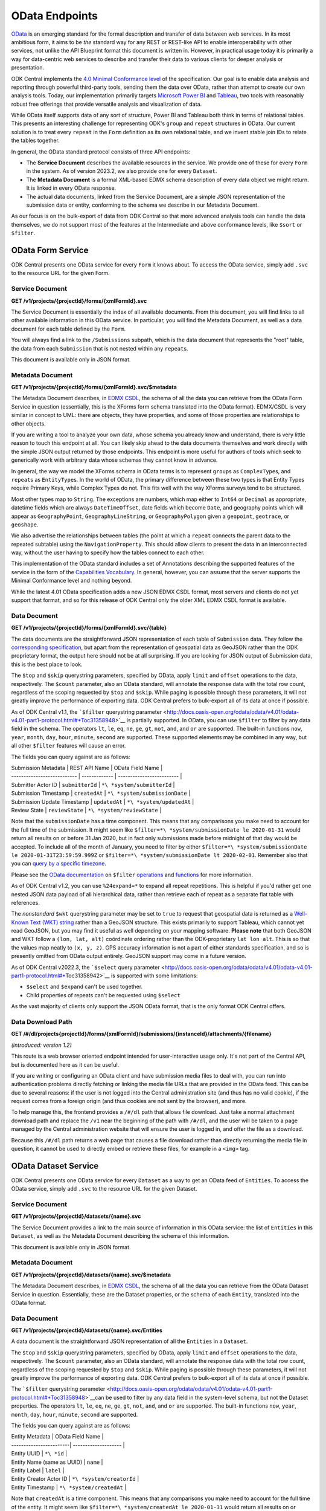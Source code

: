 .. auto generated file - DO NOT MODIFY 

OData Endpoints
=======================================================================================================================

`OData <http://www.odata.org/>`__ is an emerging standard for the formal description and transfer of data between web services. In its most ambitious form, it aims to be *the*\  standard way for any REST or REST-like API to enable interoperability with other services, not unlike the API Blueprint format this document is written in. However, in practical usage today it is primarily a way for data-centric web services to describe and transfer their data to various clients for deeper analysis or presentation.

ODK Central implements the `4.0 Minimal Conformance level <http://docs.oasis-open.org/odata/odata/v4.01/cs01/part1-protocol/odata-v4.01-cs01-part1-protocol.html#*Toc505771292>`__ of the specification. Our goal is to enable data analysis and reporting through powerful third-party tools, sending them the data over OData, rather than attempt to create our own analysis tools. Today, our implementation primarily targets `Microsoft Power BI <https://docs.microsoft.com/en-us/power-bi/desktop-connect-odata>`__ and `Tableau <https://onlinehelp.tableau.com/current/pro/desktop/en-us/examples*\ odata.html>`__, two tools with reasonably robust free offerings that provide versatile analysis and visualization of data.

While OData itself supports data of any sort of structure, Power BI and Tableau both think in terms of relational tables. This presents an interesting challenge for representing ODK's ``group``\  and ``repeat``\  structures in OData. Our current solution is to treat every ``repeat``\  in the ``Form``\  definition as its own relational table, and we invent stable join IDs to relate the tables together.

In general, the OData standard protocol consists of three API endpoints:

* The **Service Document**\  describes the available resources in the service. We provide one of these for every ``Form``\  in the system. As of version 2023.2, we also provide one for every ``Dataset``\ .

* The **Metadata Document**\  is a formal XML-based EDMX schema description of every data object we might return. It is linked in every OData response.

* The actual data documents, linked from the Service Document, are a simple JSON representation of the submission data or entity, conforming to the schema we describe in our Metadata Document.

As our focus is on the bulk-export of data from ODK Central so that more advanced analysis tools can handle the data themselves, we do not support most of the features at the Intermediate and above conformance levels, like ``$sort``\  or ``$filter``\ .


OData Form Service
-----------------------------------------------------------------------------------------------------------------------

ODK Central presents one OData service for every ``Form``\  it knows about. To access the OData service, simply add ``.svc``\  to the resource URL for the given Form.

Service Document
^^^^^^^^^^^^^^^^^^^^^^^^^^

**GET /v1/projects/{projectId}/forms/{xmlFormId}.svc**

The Service Document is essentially the index of all available documents. From this document, you will find links to all other available information in this OData service. In particular, you will find the Metadata Document, as well as a data document for each table defined by the ``Form``\ .

You will always find a link to the ``/Submissions``\  subpath, which is the data document that represents the "root" table, the data from each ``Submission``\  that is not nested within any ``repeat``\ s.

This document is available only in JSON format.

.. dropdown:: Request

  **Parameters**

  .. list-table::
      :widths: 25 75
      :class: schema-table
      
      
      * - projectId


        - number
        
          The numeric ID of the Project

          Example: ``7``
      * - xmlFormId


        - string
        
          The `xmlFormId` of the `Form` whose OData service you wish to access.

          Example: ``simple``

  
.. dropdown:: Response

  **HTTP Status: 200**

  Content Type: application/json; charset=utf-8; odata.metadata=minimal

  .. tab-set::

    .. tab-item:: Example

      .. code-block::

          {
            "@odata.context": "https://your.odk.server/v1/projects/7/forms/sample.svc/$metadata",
            "value": [
              {
                "kind": "EntitySet",
                "name": "Submissions",
                "url": "Submissions"
              },
              {
                "kind": "EntitySet",
                "name": "Submissions.children.child",
                "url": "Submissions.children.child"
              }
            ]
          }

    .. tab-item:: Schema


      .. list-table::
        :class: schema-table-wrap

        * - object


              

            .. list-table::
                :widths: 25 75
                :class: schema-table
                
                
                * - @odata.context


                  - string
                  
                    

                * - value


                  - array
                  
                    

                    Example: ``null``
                    
                      .. list-table::
                          :widths: 25 75
                          :class: schema-table
                          
                          
                          * - kind


                            - string
                            
                              

                          * - name


                            - string
                            
                              

                          * - url


                            - string
                            
                              


                     
              
      

  **HTTP Status: 403**

  Content Type: application/json; charset=utf-8; odata.metadata=minimal

  .. tab-set::

    .. tab-item:: Example

      .. code-block::

          {
            "code": "pencil",
            "message": "pencil"
          }

    .. tab-item:: Schema


      .. list-table::
        :class: schema-table-wrap

        * - object


              

            .. list-table::
                :widths: 25 75
                :class: schema-table
                
                
                * - code


                  - string
                  
                    

                * - message


                  - string
                  
                    

              
      

  **HTTP Status: 406**

  Content Type: application/json; charset=utf-8; odata.metadata=minimal

  .. tab-set::

    .. tab-item:: Example

      .. code-block::

          {
            "code": "pencil",
            "message": "pencil"
          }

    .. tab-item:: Schema


      .. list-table::
        :class: schema-table-wrap

        * - object


              

            .. list-table::
                :widths: 25 75
                :class: schema-table
                
                
                * - code


                  - string
                  
                    

                * - message


                  - string
                  
                    

              
      
Metadata Document
^^^^^^^^^^^^^^^^^^^^^^^^^^^

**GET /v1/projects/{projectId}/forms/{xmlFormId}.svc/$metadata**

The Metadata Document describes, in `EDMX CSDL <http://docs.oasis-open.org/odata/odata-csdl-xml/v4.01/odata-csdl-xml-v4.01.html>`__, the schema of all the data you can retrieve from the OData Form Service in question (essentially, this is the XForms form schema translated into the OData format). EDMX/CSDL is very similar in concept to UML: there are objects, they have properties, and some of those properties are relationships to other objects.

If you are writing a tool to analyze your own data, whose schema you already know and understand, there is very little reason to touch this endpoint at all. You can likely skip ahead to the data documents themselves and work directly with the simple JSON output returned by those endpoints. This endpoint is more useful for authors of tools which seek to generically work with arbitrary data whose schemas they cannot know in advance.

In general, the way we model the XForms schema in OData terms is to represent ``group``\ s as ``ComplexType``\ s, and ``repeat``\ s as ``EntityType``\ s. In the world of OData, the primary difference between these two types is that Entity Types require Primary Keys, while Complex Types do not. This fits well with the way XForms surveys tend to be structured.

Most other types map to ``String``\ . The exceptions are numbers, which map either to ``Int64``\  or ``Decimal``\  as appropriate, datetime fields which are always ``DateTimeOffset``\ , date fields which become ``Date``\ , and geography points which will appear as ``GeographyPoint``\ , ``GeographyLineString``\ , or ``GeographyPolygon``\  given a ``geopoint``\ , ``geotrace``\ , or ``geoshape``\ .

We also advertise the relationships between tables (the point at which a ``repeat``\  connects the parent data to the repeated subtable) using the ``NavigationProperty``\ . This should allow clients to present the data in an interconnected way, without the user having to specify how the tables connect to each other.

This implementation of the OData standard includes a set of Annotations describing the supported features of the service in the form of the `Capabilities Vocabulary <https://github.com/oasis-tcs/odata-vocabularies/blob/master/vocabularies/Org.OData.Capabilities.V1.md>`__. In general, however, you can assume that the server supports the Minimal Conformance level and nothing beyond.

While the latest 4.01 OData specification adds a new JSON EDMX CSDL format, most servers and clients do not yet support that format, and so for this release of ODK Central only the older XML EDMX CSDL format is available.

.. dropdown:: Request

  **Parameters**

  .. list-table::
      :widths: 25 75
      :class: schema-table
      
      
      * - projectId


        - number
        
          The numeric ID of the Project

          Example: ``7``
      * - xmlFormId


        - string
        
          The `xmlFormId` of the `Form` whose OData service you wish to access.

          Example: ``simple``

  
.. dropdown:: Response

  **HTTP Status: 200**

  Content Type: application/xml

  .. tab-set::

    .. tab-item:: Example

      .. code-block::

            <?xml version="1.0" encoding="UTF-8"?>
            <edmx:Edmx xmlns:edmx="http://docs.oasis-open.org/odata/ns/edmx" Version="4.0">
              <edmx:DataServices>
                <Schema xmlns="http://docs.oasis-open.org/odata/ns/edm" Namespace="org.opendatakit.user.simple">
                  <EntityType Name="Submissions">
                    <Key><PropertyRef Name="__id"/></Key>
                    <Property Name="__id" Type="Edm.String"/>
                    <Property Name="meta" Type="org.opendatakit.user.simple.meta"/>
                    <Property Name="name" Type="Edm.String"/>
                    <Property Name="age" Type="Edm.Int64"/>
                  </EntityType>
                  <ComplexType Name="meta">
                    <Property Name="instanceID" Type="Edm.String"/>
                  </ComplexType>
                  <EntityContainer Name="simple">
                    <EntitySet Name="Submissions" EntityType="org.opendatakit.user.simple.Submissions">
                      <Annotation Term="Org.OData.Capabilities.V1.ConformanceLevel" EnumMember="Org.OData.Capabilities.V1.ConformanceLevelType/Minimal"/>
                      <Annotation Term="Org.OData.Capabilities.V1.BatchSupported" Bool="false"/>
                      <Annotation Term="Org.OData.Capabilities.V1.CountRestrictions">
                        <Record><PropertyValue Property="Countable" Bool="true"/></Record>
                      </Annotation>
                      <Annotation Term="Org.OData.Capabilities.V1.FilterFunctions">
                        <Record>
                          <PropertyValue Property="NonCountableProperties">
                            <Collection>
                              <String>eq</String>
                            </Collection>
                          </PropertyValue>
                        </Record>
                      </Annotation>
                      <Annotation Term="Org.OData.Capabilities.V1.FilterFunctions">
                        <Record>
                          <PropertyValue Property="Filterable" Bool="true"/>
                          <PropertyValue Property="RequiresFilter" Bool="false"/>
                          <PropertyValue Property="NonFilterableProperties">
                            <Collection>
                              <PropertyPath>meta</PropertyPath>
                              <PropertyPath>name</PropertyPath>
                              <PropertyPath>age</PropertyPath>
                            </Collection>
                          </PropertyValue>
                        </Record>
                      </Annotation>
                      <Annotation Term="Org.OData.Capabilities.V1.SortRestrictions">
                        <Record><PropertyValue Property="Sortable" Bool="false"/></Record>
                      </Annotation>
                      <Annotation Term="Org.OData.Capabilities.V1.ExpandRestrictions">
                        <Record><PropertyValue Property="Expandable" Bool="false"/></Record>
                      </Annotation>
                    </EntitySet>
                  </EntityContainer>
                </Schema>
              </edmx:DataServices>
            </edmx:Edmx>
          

    .. tab-item:: Schema


      .. list-table::
        :class: schema-table-wrap

        * - string


              

    
              
      

  **HTTP Status: 403**

  Content Type: application/xml

  .. tab-set::

    .. tab-item:: Example

      .. code-block::

          No Example

    .. tab-item:: Schema


      .. list-table::
        :class: schema-table-wrap

        * - string


              

    
              
      

  **HTTP Status: 406**

  Content Type: application/xml

  .. tab-set::

    .. tab-item:: Example

      .. code-block::

          No Example

    .. tab-item:: Schema


      .. list-table::
        :class: schema-table-wrap

        * - string


              

    
              
      
Data Document
^^^^^^^^^^^^^^^^^^^^^^^

**GET /v1/projects/{projectId}/forms/{xmlFormId}.svc/{table}**

The data documents are the straightforward JSON representation of each table of ``Submission``\  data. They follow the `corresponding specification <http://docs.oasis-open.org/odata/odata-json-format/v4.01/odata-json-format-v4.01.html>`__, but apart from the representation of geospatial data as GeoJSON rather than the ODK proprietary format, the output here should not be at all surprising. If you are looking for JSON output of Submission data, this is the best place to look.

The ``$top``\  and ``$skip``\  querystring parameters, specified by OData, apply ``limit``\  and ``offset``\  operations to the data, respectively. The ``$count``\  parameter, also an OData standard, will annotate the response data with the total row count, regardless of the scoping requested by ``$top``\  and ``$skip``\ . While paging is possible through these parameters, it will not greatly improve the performance of exporting data. ODK Central prefers to bulk-export all of its data at once if possible.

As of ODK Central v1.1, the ```$filter``\  querystring parameter <http://docs.oasis-open.org/odata/odata/v4.01/odata-v4.01-part1-protocol.html#*Toc31358948>`__ is partially supported. In OData, you can use ``$filter``\  to filter by any data field in the schema. The operators ``lt``\ , ``le``\ , ``eq``\ , ``ne``\ , ``ge``\ , ``gt``\ , ``not``\ , ``and``\ , and ``or``\  are supported. The built-in functions ``now``\ , ``year``\ , ``month``\ , ``day``\ , ``hour``\ , ``minute``\ , ``second``\  are supported. These supported elements may be combined in any way, but all other ``$filter``\  features will cause an error.

The fields you can query against are as follows:

| Submission Metadata         | REST API Name | OData Field Name          |
| --------------------------- | ------------- | ------------------------- |
| Submitter Actor ID          | ``submitterId``\  | ``*\ *system/submitterId``\     |
| Submission Timestamp        | ``createdAt``\    | ``*\ *system/submissionDate``\  |
| Submission Update Timestamp | ``updatedAt``\    | ``*\ *system/updatedAt``\       |
| Review State                | ``reviewState``\  | ``*\ *system/reviewState``\     |

Note that the ``submissionDate``\  has a time component. This means that any comparisons you make need to account for the full time of the submission. It might seem like ``$filter=*\ *system/submissionDate le 2020-01-31``\  would return all results on or before 31 Jan 2020, but in fact only submissions made before midnight of that day would be accepted. To include all of the month of January, you need to filter by either ``$filter=*\ *system/submissionDate le 2020-01-31T23:59:59.999Z``\  or ``$filter=*\ *system/submissionDate lt 2020-02-01``\ . Remember also that you can `query by a specific timezone <https://en.wikipedia.org/wiki/ISO*\ 8601#Time*offsets*\ from*UTC>`__.

Please see the `OData documentation <http://docs.oasis-open.org/odata/odata/v4.01/odata-v4.01-part1-protocol.html#*\ Toc31358948>`__ on ``$filter``\  `operations <http://docs.oasis-open.org/odata/odata/v4.01/cs01/part1-protocol/odata-v4.01-cs01-part1-protocol.html#sec*BuiltinFilterOperations>`__ and `functions <http://docs.oasis-open.org/odata/odata/v4.01/cs01/part1-protocol/odata-v4.01-cs01-part1-protocol.html#sec*\ BuiltinQueryFunctions>`__ for more information.

As of ODK Central v1.2, you can use ``%24expand=*``\  to expand all repeat repetitions. This is helpful if you'd rather get one nested JSON data payload of all hierarchical data, rather than retrieve each of repeat as a separate flat table with references.

The *nonstandard*\  ``$wkt``\  querystring parameter may be set to ``true``\  to request that geospatial data is returned as a `Well-Known Text (WKT) string <https://en.wikipedia.org/wiki/Well-known*text>`__ rather than a GeoJSON structure. This exists primarily to support Tableau, which cannot yet read GeoJSON, but you may find it useful as well depending on your mapping software. **Please note**\  that both GeoJSON and WKT follow a ``(lon, lat, alt)``\  coördinate ordering rather than the ODK-proprietary ``lat lon alt``\ . This is so that the values map neatly to ``(x, y, z)``\ . GPS accuracy information is not a part of either standards specification, and so is presently omitted from OData output entirely. GeoJSON support may come in a future version.

As of ODK Central v2022.3, the ```$select``\  query parameter <http://docs.oasis-open.org/odata/odata/v4.01/odata-v4.01-part1-protocol.html#*\ Toc31358942>`__ is supported with some limitations:

+ ``$select``\  and ``$expand``\  can't be used together.

+ Child properties of repeats can't be requested using ``$select``\ 

As the vast majority of clients only support the JSON OData format, that is the only format ODK Central offers.

.. dropdown:: Request

  **Parameters**

  .. list-table::
      :widths: 25 75
      :class: schema-table
      
      
      * - projectId


        - number
        
          The numeric ID of the Project

          Example: ``7``
      * - xmlFormId


        - string
        
          The `xmlFormId` of the `Form` whose OData service you wish to access.

          Example: ``simple``
      * - table


        - string
        
          The name of the table to be returned. These names can be found in the output of the [Service Document](/reference/odata-endpoints/odata-form-service/service-document).

          Example: ``Submissions``
      * - %24skip

          *(query)*

        - number
        
          If supplied, the first `$skip` rows will be omitted from the results.

          Example: ``10``
      * - %24top

          *(query)*

        - number
        
          If supplied, only up to `$top` rows will be returned in the results.

          Example: ``5``
      * - %24count

          *(query)*

        - boolean
        
          If set to `true`, an `@odata.count` property will be added to the result indicating the total number of rows, ignoring the above paging parameters.

          Example: ``true``
      * - %24wkt

          *(query)*

        - boolean
        
          If set to `true`, geospatial data will be returned as Well-Known Text (WKT) strings rather than GeoJSON structures.

          Example: ``true``
      * - %24filter

          *(query)*

        - string
        
          If provided, will filter responses to those matching the query. Only [certain fields](/reference/odata-endpoints/odata-form-service/data-document) are available to reference. The operators `lt`, `le`, `eq`, `neq`, `ge`, `gt`, `not`, `and`, and `or` are supported, and the built-in functions `now`, `year`, `month`, `day`, `hour`, `minute`, `second`.

          Example: ``year(__system/submissionDate) lt year(now())``
      * - %24expand

          *(query)*

        - string
        
          Repetitions, which should get expanded. Currently, only `*` is implemented, which expands all repetitions.

          Example: ``*``
      * - %24select

          *(query)*

        - string
        
          If provided, will return only the selected fields.

          Example: ``__id, age, name, meta/instanceID``

  
.. dropdown:: Response

  **HTTP Status: 200**

  Content Type: application/json

  .. tab-set::

    .. tab-item:: Example

      .. code-block::

          {
            "@odata.context": "https://your.odk.server/v1/projects/7/forms/simple.svc/$metadata#Submissions",
            "value": [
              {
                "__id": "uuid:85cb9aff-005e-4edd-9739-dc9c1a829c44",
                "age": 25,
                "meta": {
                  "instanceID": "uuid:85cb9aff-005e-4edd-9739-dc9c1a829c44"
                },
                "name": "Bob"
              },
              {
                "__id": "uuid:297000fd-8eb2-4232-8863-d25f82521b87",
                "age": 30,
                "meta": {
                  "instanceID": "uuid:297000fd-8eb2-4232-8863-d25f82521b87"
                },
                "name": "Alice"
              }
            ]
          }

    .. tab-item:: Schema


      .. list-table::
        :class: schema-table-wrap

        * - object


              

            .. list-table::
                :widths: 25 75
                :class: schema-table
                
                
                * - @odata.context


                  - string
                  
                    

                * - value


                  - array
                  
                    

                    Example: ``null``
                    
                      .. list-table::
                          :widths: 25 75
                          :class: schema-table
                          
                          
                          * - __id


                            - string
                            
                              

                          * - age


                            - number
                            
                              

                          * - meta


                            - object
                            
                              


                                
                              .. collapse:: expand
                                :class: nested-schema

                                .. list-table::
                                    :widths: 25 75
                                    :class: schema-table
                                    
                                    
                                    * - instanceID


                                      - string
                                      
                                        

                               
                          * - name


                            - string
                            
                              


                     
              
      

  **HTTP Status: 403**

  Content Type: application/json

  .. tab-set::

    .. tab-item:: Example

      .. code-block::

          {
            "code": "403.1",
            "message": "The authenticated actor does not have rights to perform that action."
          }

    .. tab-item:: Schema


      .. list-table::
        :class: schema-table-wrap

        * - object


              

            .. list-table::
                :widths: 25 75
                :class: schema-table
                
                
                * - code


                  - string
                  
                    

                * - message


                  - string
                  
                    

              
      

  **HTTP Status: 406**

  Content Type: application/json

  .. tab-set::

    .. tab-item:: Example

      .. code-block::

          {
            "code": "406.1",
            "message": "Requested format not acceptable; this resource allows: (application/json, json)."
          }

    .. tab-item:: Schema


      .. list-table::
        :class: schema-table-wrap

        * - object


              

            .. list-table::
                :widths: 25 75
                :class: schema-table
                
                
                * - code


                  - string
                  
                    

                * - message


                  - string
                  
                    

              
      

  **HTTP Status: 501**

  Content Type: application/json

  .. tab-set::

    .. tab-item:: Example

      .. code-block::

          {
            "code": "501.1",
            "message": "The requested feature $unsupported is not supported by this server."
          }

    .. tab-item:: Schema


      .. list-table::
        :class: schema-table-wrap

        * - object


              

            .. list-table::
                :widths: 25 75
                :class: schema-table
                
                
                * - code


                  - string
                  
                    

                * - message


                  - string
                  
                    

              
      
Data Download Path
^^^^^^^^^^^^^^^^^^^^^^^^^^^^

**GET /#/dl/projects{projectId}/forms/{xmlFormId}/submissions/{instanceId}/attachments/{filename}**

*(introduced: version 1.2)*\ 

This route is a web browser oriented endpoint intended for user-interactive usage only. It's not part of the Central API, but is documented here as it can be useful.

If you are writing or configuring an OData client and have submission media files to deal with, you can run into authentication problems directly fetching or linking the media file URLs that are provided in the OData feed. This can be due to several reasons: if the user is not logged into the Central administration site (and thus has no valid cookie), if the request comes from a foreign origin (and thus cookies are not sent by the browser), and more.

To help manage this, the frontend provides a ``/#/dl``\  path that allows file download. Just take a normal attachment download path and replace the ``/v1``\  near the beginning of the path with ``/#/dl``\ , and the user will be taken to a page managed by the Central administration website that will ensure the user is logged in, and offer the file as a download.

Because this ``/#/dl``\  path returns a web page that causes a file download rather than directly returning the media file in question, it cannot be used to directly embed or retrieve these files, for example in a ``<img>``\  tag.

.. dropdown:: Request

  **Parameters**

  .. list-table::
      :widths: 25 75
      :class: schema-table
      
      
      * - projectId


        - number
        
          The numeric ID of the Project

          Example: ``7``
      * - xmlFormId


        - string
        
          The `xmlFormId` of the `Form` whose OData service you wish to access.

          Example: ``simple``
      * - instanceId


        - string
        
          The `instanceId` of the Submission being referenced.

          Example: ``uuid:85cb9aff-005e-4edd-9739-dc9c1a829c44``
      * - filename


        - string
        
          The name of the file to be retrieved.

          Example: ``file1.jpg``

  
.. dropdown:: Response

  **HTTP Status: 200**

  Content Type: text/html

  .. tab-set::

    .. tab-item:: Example

      .. code-block::

          (html markup data)
          

    .. tab-item:: Schema


      .. list-table::
        :class: schema-table-wrap

        * - string


              

    
              
      

OData Dataset Service
-----------------------------------------------------------------------------------------------------------------------

ODK Central presents one OData service for every ``Dataset``\  as a way to get an OData feed of ``Entities``\ . To access the OData service, simply add ``.svc``\  to the resource URL for the given Dataset.

Service Document
^^^^^^^^^^^^^^^^^^^^^^^^^^

**GET /v1/projects/{projectId}/datasets/{name}.svc**

The Service Document provides a link to the main source of information in this OData service: the list of ``Entities``\  in this ``Dataset``\ , as well as the Metadata Document describing the schema of this information.

This document is available only in JSON format.

.. dropdown:: Request

  **Parameters**

  .. list-table::
      :widths: 25 75
      :class: schema-table
      
      
      * - projectId


        - number
        
          The numeric ID of the Project

          Example: ``7``
      * - name


        - string
        
          The `name` of the `Dataset` whose OData service you wish to access.

          Example: ``trees``

  
.. dropdown:: Response

  **HTTP Status: 403**

  Content Type: application/json

  .. tab-set::

    .. tab-item:: Example

      .. code-block::

          {
            "code": "403.1",
            "message": "The authenticated actor does not have rights to perform that action."
          }

    .. tab-item:: Schema


      .. list-table::
        :class: schema-table-wrap

        * - object


              

            .. list-table::
                :widths: 25 75
                :class: schema-table
                
                
                * - code


                  - string
                  
                    

                * - message


                  - string
                  
                    

              
      

  **HTTP Status: 406**

  Content Type: application/json

  .. tab-set::

    .. tab-item:: Example

      .. code-block::

          {
            "code": "406.1",
            "message": "Requested format not acceptable; this resource allows: (application/json, json)."
          }

    .. tab-item:: Schema


      .. list-table::
        :class: schema-table-wrap

        * - object


              

            .. list-table::
                :widths: 25 75
                :class: schema-table
                
                
                * - code


                  - string
                  
                    

                * - message


                  - string
                  
                    

              
      
Metadata Document
^^^^^^^^^^^^^^^^^^^^^^^^^^^

**GET /v1/projects/{projectId}/datasets/{name}.svc/$metadata**

The Metadata Document describes, in `EDMX CSDL <http://docs.oasis-open.org/odata/odata-csdl-xml/v4.01/odata-csdl-xml-v4.01.html>`__, the schema of all the data you can retrieve from the OData Dataset Service in question. Essentially, these are the Dataset properties, or the schema of each ``Entity``\ , translated into the OData format.

.. dropdown:: Request

  **Parameters**

  .. list-table::
      :widths: 25 75
      :class: schema-table
      
      
      * - projectId


        - number
        
          The numeric ID of the Project

          Example: ``16``
      * - name


        - string
        
          Name of the Dataset

          Example: ``people``

  
.. dropdown:: Response

  **HTTP Status: 200**

  Content Type: application/xml

  .. tab-set::

    .. tab-item:: Example

      .. code-block::

          <?xml version="1.0" encoding="UTF-8"?>
          <edmx:Edmx xmlns:edmx="http://docs.oasis-open.org/odata/ns/edmx" Version="4.0">
              <edmx:DataServices>
                  <Schema xmlns="http://docs.oasis-open.org/odata/ns/edm" Namespace="org.opendatakit.entity">
                      <ComplexType Name="metadata">
                          <Property Name="createdAt" Type="Edm.DateTimeOffset"/>
                          <Property Name="creatorId" Type="Edm.String"/>
                          <Property Name="creatorName" Type="Edm.String"/>
                      </ComplexType>
                  </Schema>
                  <Schema xmlns="http://docs.oasis-open.org/odata/ns/edm" Namespace="org.opendatakit.user.trees">
                      <EntityType Name="Entities">
                          <Key>
                              <PropertyRef Name="__id"/>
                          </Key>
                          <Property Name="__id" Type="Edm.String"/>
                          <Property Name="__system" Type="org.opendatakit.entity.metadata"/>
                          <Property Name="name" Type="Edm.String"/>
                          <Property Name="label" Type="Edm.String"/>
                          <Property Name="geometry" Type="Edm.String"/>
                          <Property Name="species" Type="Edm.String"/>
                          <Property Name="circumference_cm" Type="Edm.String"/>
                      </EntityType>
                      <EntityContainer Name="trees">
                          <EntitySet Name="Entities" EntityType="org.opendatakit.user.trees.Entities">
                              <Annotation Term="Org.OData.Capabilities.V1.ConformanceLevel" EnumMember="Org.OData.Capabilities.V1.ConformanceLevelType/Minimal"/>
                              <Annotation Term="Org.OData.Capabilities.V1.BatchSupported" Bool="false"/>
                              <Annotation Term="Org.OData.Capabilities.V1.CountRestrictions">
                                  <Record>
                                      <PropertyValue Property="Countable" Bool="true"/>
                                  </Record>
                              </Annotation>
                              <Annotation Term="Org.OData.Capabilities.V1.FilterFunctions">
                                  <Record>
                                      <PropertyValue Property="NonCountableProperties">
                                          <Collection>
                                              <String>eq</String>
                                          </Collection>
                                      </PropertyValue>
                                  </Record>
                              </Annotation>
                              <Annotation Term="Org.OData.Capabilities.V1.FilterFunctions">
                                  <Record>
                                      <PropertyValue Property="Filterable" Bool="true"/>
                                      <PropertyValue Property="RequiresFilter" Bool="false"/>
                                      <PropertyValue Property="NonFilterableProperties">
                                          <Collection>
                                              <PropertyPath>geometry</PropertyPath>
                                              <PropertyPath>species</PropertyPath>
                                              <PropertyPath>circumference_cm</PropertyPath>
                                          </Collection>
                                      </PropertyValue>
                                  </Record>
                              </Annotation>
                              <Annotation Term="Org.OData.Capabilities.V1.SortRestrictions">
                                  <Record>
                                      <PropertyValue Property="Sortable" Bool="false"/>
                                  </Record>
                              </Annotation>
                              <Annotation Term="Org.OData.Capabilities.V1.ExpandRestrictions">
                                  <Record>
                                      <PropertyValue Property="Expandable" Bool="false"/>
                                  </Record>
                              </Annotation>
                          </EntitySet>
                      </EntityContainer>
                  </Schema>
              </edmx:DataServices>
          </edmx:Edmx>
          

    .. tab-item:: Schema


      .. list-table::
        :class: schema-table-wrap

        * - string


              

    
              
      

  **HTTP Status: 403**

  Content Type: application/xml

  .. tab-set::

    .. tab-item:: Example

      .. code-block::

          No Example

    .. tab-item:: Schema


      .. list-table::
        :class: schema-table-wrap

        * - string


              

    
              
      

  **HTTP Status: 406**

  Content Type: application/xml

  .. tab-set::

    .. tab-item:: Example

      .. code-block::

          No Example

    .. tab-item:: Schema


      .. list-table::
        :class: schema-table-wrap

        * - string


              

    
              
      
Data Document
^^^^^^^^^^^^^^^^^^^^^^^

**GET /v1/projects/{projectId}/datasets/{name}.svc/Entities**

A data document is the straightforward JSON representation of all the ``Entities``\  in a ``Dataset``\ .

The ``$top``\  and ``$skip``\  querystring parameters, specified by OData, apply ``limit``\  and ``offset``\  operations to the data, respectively. The ``$count``\  parameter, also an OData standard, will annotate the response data with the total row count, regardless of the scoping requested by ``$top``\  and ``$skip``\ . While paging is possible through these parameters, it will not greatly improve the performance of exporting data. ODK Central prefers to bulk-export all of its data at once if possible.

The ```$filter``\  querystring parameter <http://docs.oasis-open.org/odata/odata/v4.01/odata-v4.01-part1-protocol.html#*Toc31358948>`__can be used to filter by any data field in the system-level schema, but not the Dataset properties. The operators ``lt``\ , ``le``\ , ``eq``\ , ``ne``\ , ``ge``\ , ``gt``\ , ``not``\ , ``and``\ , and ``or``\  are supported. The built-in functions ``now``\ , ``year``\ , ``month``\ , ``day``\ , ``hour``\ , ``minute``\ , ``second``\  are supported.

The fields you can query against are as follows:

| Entity Metadata         | OData Field Name     |
| ------------------------| -------------------- |
| Entity UUID             | ``*\ *id``\                |
| Entity Name (same as UUID) | ``name``\             |
| Entity Label            | ``label``\               |
| Entity Creator Actor ID | ``*\ *system/creatorId``\  |
| Entity Timestamp        | ``*\ *system/createdAt``\  |

Note that ``createdAt``\  is a time component. This means that any comparisons you make need to account for the full time of the entity. It might seem like ``$filter=*\ *system/createdAt le 2020-01-31``\  would return all results on or before 31 Jan 2020, but in fact only entities made before midnight of that day would be accepted. To include all of the month of January, you need to filter by either ``$filter=*\ *system/createdAt le 2020-01-31T23:59:59.999Z``\  or ``$filter=*\ *system/createdAt lt 2020-02-01``\ . Remember also that you can `query by a specific timezone <https://en.wikipedia.org/wiki/ISO*\ 8601#Time*offsets*\ from*UTC>`__.

Please see the `OData documentation <http://docs.oasis-open.org/odata/odata/v4.01/odata-v4.01-part1-protocol.html#*\ Toc31358948>`__ on ``$filter``\  `operations <http://docs.oasis-open.org/odata/odata/v4.01/cs01/part1-protocol/odata-v4.01-cs01-part1-protocol.html#sec*BuiltinFilterOperations>`__ and `functions <http://docs.oasis-open.org/odata/odata/v4.01/cs01/part1-protocol/odata-v4.01-cs01-part1-protocol.html#sec*\ BuiltinQueryFunctions>`__ for more information.

The ```$select``\  query parameter <http://docs.oasis-open.org/odata/odata/v4.01/odata-v4.01-part1-protocol.html#*Toc31358942>`__ will return just the fields you specify and is supported on ``*\ *id``\ , ``*\ *system``\ , ``*\ *system/creatorId``\  and ``*\ _system/createdAt``\ , as well as on user defined properties.

As the vast majority of clients only support the JSON OData format, that is the only format ODK Central offers.

.. dropdown:: Request

  **Parameters**

  .. list-table::
      :widths: 25 75
      :class: schema-table
      
      
      * - projectId


        - number
        
          The numeric ID of the Project

          Example: ``16``
      * - name


        - string
        
          Name of the Dataset

          Example: ``people``
      * - %24skip

          *(query)*

        - number
        
          If supplied, the first `$skip` rows will be omitted from the results.

          Example: ``10``
      * - %24top

          *(query)*

        - number
        
          If supplied, only up to `$top` rows will be returned in the results.

          Example: ``5``
      * - %24count

          *(query)*

        - boolean
        
          If set to `true`, an `@odata.count` property will be added to the result indicating the total number of rows, ignoring the above paging parameters.

          Example: ``true``
      * - %24filter

          *(query)*

        - string
        
          If provided, will filter responses to those matching the query. Only [certain fields](/reference/odata-endpoints/odata-form-service/data-document) are available to reference. The operators `lt`, `le`, `eq`, `neq`, `ge`, `gt`, `not`, `and`, and `or` are supported, and the built-in functions `now`, `year`, `month`, `day`, `hour`, `minute`, `second`.

          Example: ``year(__system/createdAt) lt year(now())``
      * - %24select

          *(query)*

        - string
        
          If provided, will return only the selected fields.

          Example: ``__id, label, name``

  
.. dropdown:: Response

  **HTTP Status: 403**

  Content Type: application/json

  .. tab-set::

    .. tab-item:: Example

      .. code-block::

          {
            "code": "403.1",
            "message": "The authenticated actor does not have rights to perform that action."
          }

    .. tab-item:: Schema


      .. list-table::
        :class: schema-table-wrap

        * - object


              

            .. list-table::
                :widths: 25 75
                :class: schema-table
                
                
                * - code


                  - string
                  
                    

                * - message


                  - string
                  
                    

              
      

  **HTTP Status: 406**

  Content Type: application/json

  .. tab-set::

    .. tab-item:: Example

      .. code-block::

          {
            "code": "406.1",
            "message": "Requested format not acceptable; this resource allows: (application/json, json)."
          }

    .. tab-item:: Schema


      .. list-table::
        :class: schema-table-wrap

        * - object


              

            .. list-table::
                :widths: 25 75
                :class: schema-table
                
                
                * - code


                  - string
                  
                    

                * - message


                  - string
                  
                    

              
      

  **HTTP Status: 501**

  Content Type: application/json

  .. tab-set::

    .. tab-item:: Example

      .. code-block::

          {
            "code": "501.1",
            "message": "The requested feature $unsupported is not supported by this server."
          }

    .. tab-item:: Schema


      .. list-table::
        :class: schema-table-wrap

        * - object


              

            .. list-table::
                :widths: 25 75
                :class: schema-table
                
                
                * - code


                  - string
                  
                    

                * - message


                  - string
                  
                    

              
      

Draft Testing
-----------------------------------------------------------------------------------------------------------------------

*(introduced: version 0.8)*\ 

To facilitate testing, there is an alternative collection of OData endpoints that will give access to the submissions uploaded to a Draft Form. This can be useful for ensuring that changes to your form do not break downstream dashboards or applications.

They are all identical to the non-Draft OData endpoints, but they will only return the Draft Form schema and Submissions.

Service Document
^^^^^^^^^^^^^^^^^^^^^^^^^^

**GET /v1/projects/{projectId}/forms/{xmlFormId}/draft.svc**

Identical to `the non-Draft version </reference/odata-endpoints/odata-form-service/service-document>`__ of this endpoint.

.. dropdown:: Request

  **Parameters**

  .. list-table::
      :widths: 25 75
      :class: schema-table
      
      
      * - projectId


        - number
        
          The numeric ID of the Project

          Example: ``7``
      * - xmlFormId


        - string
        
          The `xmlFormId` of the `Form` whose OData service you wish to access.

          Example: ``simple``

  
.. dropdown:: Response

  **HTTP Status: 200**

  Content Type: application/json; charset=utf-8; odata.metadata=minimal

  .. tab-set::

    .. tab-item:: Example

      .. code-block::

          {
            "@odata.context": "https://your.odk.server/v1/projects/7/forms/sample.svc/$metadata",
            "value": [
              {
                "kind": "EntitySet",
                "name": "Submissions",
                "url": "Submissions"
              },
              {
                "kind": "EntitySet",
                "name": "Submissions.children.child",
                "url": "Submissions.children.child"
              }
            ]
          }

    .. tab-item:: Schema


      .. list-table::
        :class: schema-table-wrap

        * - object


              

            .. list-table::
                :widths: 25 75
                :class: schema-table
                
                
                * - @odata.context


                  - string
                  
                    

                * - value


                  - array
                  
                    

                    Example: ``null``
                    
                      .. list-table::
                          :widths: 25 75
                          :class: schema-table
                          
                          
                          * - kind


                            - string
                            
                              

                          * - name


                            - string
                            
                              

                          * - url


                            - string
                            
                              


                     
              
      

  **HTTP Status: 403**

  Content Type: application/json; charset=utf-8; odata.metadata=minimal

  .. tab-set::

    .. tab-item:: Example

      .. code-block::

          {
            "code": "pencil",
            "message": "pencil"
          }

    .. tab-item:: Schema


      .. list-table::
        :class: schema-table-wrap

        * - object


              

            .. list-table::
                :widths: 25 75
                :class: schema-table
                
                
                * - code


                  - string
                  
                    

                * - message


                  - string
                  
                    

              
      

  **HTTP Status: 406**

  Content Type: application/json; charset=utf-8; odata.metadata=minimal

  .. tab-set::

    .. tab-item:: Example

      .. code-block::

          {
            "code": "pencil",
            "message": "pencil"
          }

    .. tab-item:: Schema


      .. list-table::
        :class: schema-table-wrap

        * - object


              

            .. list-table::
                :widths: 25 75
                :class: schema-table
                
                
                * - code


                  - string
                  
                    

                * - message


                  - string
                  
                    

              
      
Metadata Document
^^^^^^^^^^^^^^^^^^^^^^^^^^^

**GET /v1/projects/{projectId}/forms/{xmlFormId}/draft.svc/$metadata**

Identical to `the non-Draft version </reference/odata-endpoints/odata-form-service/metadata-document>`__ of this endpoint.

.. dropdown:: Request

  **Parameters**

  .. list-table::
      :widths: 25 75
      :class: schema-table
      
      
      * - projectId


        - number
        
          The numeric ID of the Project

          Example: ``16``
      * - xmlFormId


        - string
        
          The `xmlFormId` of the `Form` whose OData service you wish to access.

          Example: ``simple``

  
.. dropdown:: Response

  **HTTP Status: 200**

  Content Type: application/xml

  .. tab-set::

    .. tab-item:: Example

      .. code-block::

            <?xml version="1.0" encoding="UTF-8"?>
            <edmx:Edmx xmlns:edmx="http://docs.oasis-open.org/odata/ns/edmx" Version="4.0">
              <edmx:DataServices>
                <Schema xmlns="http://docs.oasis-open.org/odata/ns/edm" Namespace="org.opendatakit.user.simple">
                  <EntityType Name="Submissions">
                    <Key><PropertyRef Name="__id"/></Key>
                    <Property Name="__id" Type="Edm.String"/>
                    <Property Name="meta" Type="org.opendatakit.user.simple.meta"/>
                    <Property Name="name" Type="Edm.String"/>
                    <Property Name="age" Type="Edm.Int64"/>
                  </EntityType>
                  <ComplexType Name="meta">
                    <Property Name="instanceID" Type="Edm.String"/>
                  </ComplexType>
                  <EntityContainer Name="simple">
                    <EntitySet Name="Submissions" EntityType="org.opendatakit.user.simple.Submissions">
                      <Annotation Term="Org.OData.Capabilities.V1.ConformanceLevel" EnumMember="Org.OData.Capabilities.V1.ConformanceLevelType/Minimal"/>
                      <Annotation Term="Org.OData.Capabilities.V1.BatchSupported" Bool="false"/>
                      <Annotation Term="Org.OData.Capabilities.V1.CountRestrictions">
                        <Record><PropertyValue Property="Countable" Bool="true"/></Record>
                      </Annotation>
                      <Annotation Term="Org.OData.Capabilities.V1.FilterFunctions">
                        <Record>
                          <PropertyValue Property="NonCountableProperties">
                            <Collection>
                              <String>eq</String>
                            </Collection>
                          </PropertyValue>
                        </Record>
                      </Annotation>
                      <Annotation Term="Org.OData.Capabilities.V1.FilterFunctions">
                        <Record>
                          <PropertyValue Property="Filterable" Bool="true"/>
                          <PropertyValue Property="RequiresFilter" Bool="false"/>
                          <PropertyValue Property="NonFilterableProperties">
                            <Collection>
                              <PropertyPath>meta</PropertyPath>
                              <PropertyPath>name</PropertyPath>
                              <PropertyPath>age</PropertyPath>
                            </Collection>
                          </PropertyValue>
                        </Record>
                      </Annotation>
                      <Annotation Term="Org.OData.Capabilities.V1.SortRestrictions">
                        <Record><PropertyValue Property="Sortable" Bool="false"/></Record>
                      </Annotation>
                      <Annotation Term="Org.OData.Capabilities.V1.ExpandRestrictions">
                        <Record><PropertyValue Property="Expandable" Bool="false"/></Record>
                      </Annotation>
                    </EntitySet>
                  </EntityContainer>
                </Schema>
              </edmx:DataServices>
            </edmx:Edmx>
          

    .. tab-item:: Schema


      .. list-table::
        :class: schema-table-wrap

        * - string


              

    
              
      

  **HTTP Status: 403**

  Content Type: application/xml

  .. tab-set::

    .. tab-item:: Example

      .. code-block::

          No Example

    .. tab-item:: Schema


      .. list-table::
        :class: schema-table-wrap

        * - string


              

    
              
      

  **HTTP Status: 406**

  Content Type: application/xml

  .. tab-set::

    .. tab-item:: Example

      .. code-block::

          No Example

    .. tab-item:: Schema


      .. list-table::
        :class: schema-table-wrap

        * - string


              

    
              
      
Data Document
^^^^^^^^^^^^^^^^^^^^^^^

**GET /v1/projects/{projectId}/forms/{xmlFormId}/draft.svc/{table}**

Identical to `the non-Draft version </reference/odata-endpoints/odata-form-service/data-document>`__ of this endpoint.

.. dropdown:: Request

  **Parameters**

  .. list-table::
      :widths: 25 75
      :class: schema-table
      
      
      * - projectId


        - number
        
          The numeric ID of the Project

          Example: ``16``
      * - xmlFormId


        - string
        
          The `xmlFormId` of the `Form` whose OData service you wish to access.

          Example: ``simple``
      * - table


        - string
        
          The name of the table to be returned. These names can be found in the output of the [Service Document](/reference/odata-endpoints/odata-form-service/service-document).

          Example: ``Submissions``
      * - %24skip

          *(query)*

        - number
        
          If supplied, the first `$skip` rows will be omitted from the results.

          Example: ``10``
      * - %24top

          *(query)*

        - number
        
          If supplied, only up to `$top` rows will be returned in the results.

          Example: ``5``
      * - %24count

          *(query)*

        - boolean
        
          If set to `true`, an `@odata.count` property will be added to the result indicating the total number of rows, ignoring the above paging parameters.

          Example: ``true``
      * - %24wkt

          *(query)*

        - boolean
        
          If set to `true`, geospatial data will be returned as Well-Known Text (WKT) strings rather than GeoJSON structures.

          Example: ``true``
      * - %24filter

          *(query)*

        - string
        
          If provided, will filter responses to those matching the query. Only [certain fields](/reference/odata-endpoints/odata-form-service/data-document) are available to reference. The operators `lt`, `le`, `eq`, `neq`, `ge`, `gt`, `not`, `and`, and `or` are supported, and the built-in functions `now`, `year`, `month`, `day`, `hour`, `minute`, `second`.

          Example: ``year(__system/submissionDate) lt year(now())``
      * - %24expand

          *(query)*

        - string
        
          Repetitions, which should get expanded. Currently, only `*` is implemented, which expands all repetitions.

          Example: ``*``
      * - %24select

          *(query)*

        - string
        
          If provided, will return only the selected fields.

          Example: ``__id, age, name, meta/instanceID``

  
.. dropdown:: Response

  **HTTP Status: 200**

  Content Type: application/json

  .. tab-set::

    .. tab-item:: Example

      .. code-block::

          {
            "@odata.context": "https://your.odk.server/v1/projects/7/forms/simple.svc/$metadata#Submissions",
            "value": [
              {
                "__id": "uuid:85cb9aff-005e-4edd-9739-dc9c1a829c44",
                "age": 25,
                "meta": {
                  "instanceID": "uuid:85cb9aff-005e-4edd-9739-dc9c1a829c44"
                },
                "name": "Bob"
              },
              {
                "__id": "uuid:297000fd-8eb2-4232-8863-d25f82521b87",
                "age": 30,
                "meta": {
                  "instanceID": "uuid:297000fd-8eb2-4232-8863-d25f82521b87"
                },
                "name": "Alice"
              }
            ]
          }

    .. tab-item:: Schema


      .. list-table::
        :class: schema-table-wrap

        * - object


              

            .. list-table::
                :widths: 25 75
                :class: schema-table
                
                
                * - @odata.context


                  - string
                  
                    

                * - value


                  - array
                  
                    

                    Example: ``null``
                    
                      .. list-table::
                          :widths: 25 75
                          :class: schema-table
                          
                          
                          * - __id


                            - string
                            
                              

                          * - age


                            - number
                            
                              

                          * - meta


                            - object
                            
                              


                                
                              .. collapse:: expand
                                :class: nested-schema

                                .. list-table::
                                    :widths: 25 75
                                    :class: schema-table
                                    
                                    
                                    * - instanceID


                                      - string
                                      
                                        

                               
                          * - name


                            - string
                            
                              


                     
              
      

  **HTTP Status: 403**

  Content Type: application/json

  .. tab-set::

    .. tab-item:: Example

      .. code-block::

          {
            "code": "403.1",
            "message": "The authenticated actor does not have rights to perform that action."
          }

    .. tab-item:: Schema


      .. list-table::
        :class: schema-table-wrap

        * - object


              

            .. list-table::
                :widths: 25 75
                :class: schema-table
                
                
                * - code


                  - string
                  
                    

                * - message


                  - string
                  
                    

              
      

  **HTTP Status: 406**

  Content Type: application/json

  .. tab-set::

    .. tab-item:: Example

      .. code-block::

          {
            "code": "406.1",
            "message": "Requested format not acceptable; this resource allows: (application/json, json)."
          }

    .. tab-item:: Schema


      .. list-table::
        :class: schema-table-wrap

        * - object


              

            .. list-table::
                :widths: 25 75
                :class: schema-table
                
                
                * - code


                  - string
                  
                    

                * - message


                  - string
                  
                    

              
      

  **HTTP Status: 501**

  Content Type: application/json

  .. tab-set::

    .. tab-item:: Example

      .. code-block::

          {
            "code": "501.1",
            "message": "The requested feature $unsupported is not supported by this server."
          }

    .. tab-item:: Schema


      .. list-table::
        :class: schema-table-wrap

        * - object


              

            .. list-table::
                :widths: 25 75
                :class: schema-table
                
                
                * - code


                  - string
                  
                    

                * - message


                  - string
                  
                    

              
      

